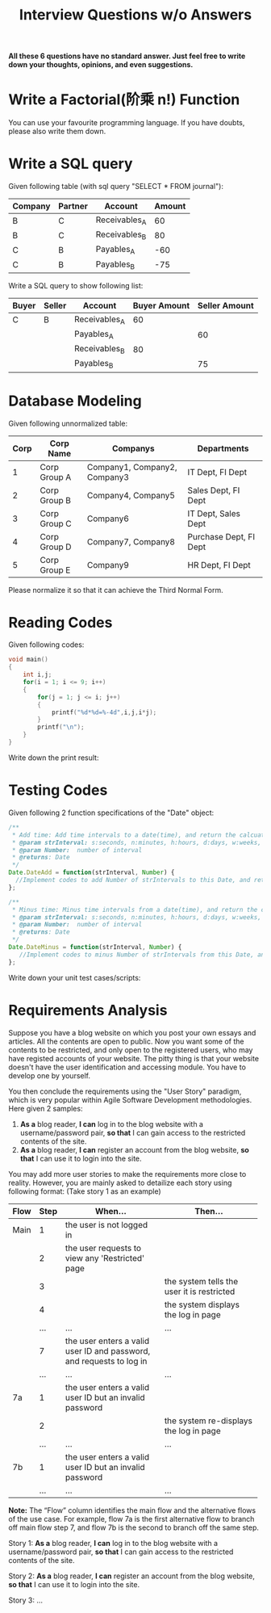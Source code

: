 #+PAGEID: 1866293383
#+VERSION: 9
#+STARTUP: align
#+OPTIONS: toc:0
#+TITLE: Interview Questions w/o Answers

*All these 6 questions have no standard answer. Just feel free to write down your thoughts, opinions, and even suggestions.*

* Write a Factorial(阶乘 n!) Function
You can use your favourite programming language. If you have doubts, please also write them down.

[[../image/halfblank.png]]


* Write a SQL query
Given following table (with sql query "SELECT * FROM journal"):
| Company | Partner | Account       | Amount |
|---------+---------+---------------+--------|
| B       | C       | Receivables_A |     60 |
| B       | C       | Receivables_B |     80 |
| C       | B       | Payables_A    |    -60 |
| C       | B       | Payables_B    |    -75 |

Write a SQL query to show following list:
| Buyer | Seller | Account       | Buyer Amount | Seller Amount |
|-------+--------+---------------+--------------+---------------|
| C     | B      | Receivables_A |           60 |               |
|       |        | Payables_A    |              |            60 |
|       |        | Receivables_B |           80 |               |
|       |        | Payables_B    |              |            75 |

[[../image/halfblank.png]]


* Database Modeling
Given following unnormalized table:
| Corp | Corp Name    | Companys                     | Departments            |
|------+--------------+------------------------------+------------------------|
|    1 | Corp Group A | Company1, Company2, Company3 | IT Dept, FI Dept       |
|    2 | Corp Group B | Company4, Company5           | Sales Dept, FI Dept    |
|    3 | Corp Group C | Company6                     | IT Dept, Sales Dept    |
|    4 | Corp Group D | Company7, Company8           | Purchase Dept, FI Dept |
|    5 | Corp Group E | Company9                     | HR Dept, FI Dept       |

Please normalize it so that it can achieve the Third Normal Form.

[[../image/halfblank.png]]


* Reading Codes
Given following codes:
#+BEGIN_SRC C
void main()  
{  
    int i,j;  
    for(i = 1; i <= 9; i++)  
    {   
        for(j = 1; j <= i; j++) 
        {  
            printf("%d*%d=%-4d",i,j,i*j);  
        }  
        printf("\n");  
    }  
} 
#+END_SRC

Write down the print result:

[[../image/halfblank.png]]


* Testing Codes
Given following 2 function specifications of the "Date" object:
#+BEGIN_SRC js
/**
 * Add time: Add time intervals to a date(time), and return the calcuated date object.
 * @param strInterval: s:seconds, n:minutes, h:hours, d:days, w:weeks, q:quarters, m:month, y:year
 * @param Number:  number of interval
 * @returns: Date
 */
Date.DateAdd = function(strInterval, Number) {
  //Implement codes to add Number of strIntervals to this Date, and return the Date object;
};

/**
 * Minus time: Minus time intervals from a date(time), and return the calcuated date object.
 * @param strInterval: s:seconds, n:minutes, h:hours, d:days, w:weeks, q:quarters, m:month, y:year
 * @param Number:  number of interval
 * @returns: Date
 */
Date.DateMinus = function(strInterval, Number) {
   //Implement codes to minus Number of strIntervals from this Date, and return the Date object;
};
#+END_SRC

Write down your unit test cases/scripts:

[[../image/halfblank.png]]


* Requirements Analysis
Suppose you have a blog website on which you post your own essays and articles. All the contents are open to public. Now you want some of the contents to be restricted, and only open to the registered users, who may have registed accounts of your website. The pitty thing is that your website doesn't have the user identification and accessing module. You have to develop one by yourself.

You then conclude the requirements using the "User Story" paradigm, which is very popular within Agile Software Development methodologies. Here given 2 samples:

1. *As a* blog reader, *I can* log in to the blog website with a username/password pair, *so that* I can gain access to the restricted contents of the site.
2. *As a* blog reader, *I can* register an account from the blog website, *so that* I can use it to login into the site.

You may add more user stories to make the requirements more close to reality. However, you are mainly asked to detailize each story using following format:
(Take story 1 as an example)
|      |      | <40>                                     | <40>                                     |
| Flow | Step | When...                                  | Then...                                  |
|------+------+------------------------------------------+------------------------------------------|
| Main |    1 | the user is not logged in                |                                          |
|      |    2 | the user requests to view any 'Restricted' page |                                          |
|      |    3 |                                          | the system tells the user it is restricted |
|      |    4 |                                          | the system displays the log in page      |
|      |  ... | ...                                      | ...                                      |
|      |    7 | the user enters a valid user ID and password, and requests to log in |                                          |
|      |  ... | ...                                      | ...                                      |
| 7a   |    1 | the user enters a valid user ID but an invalid password |                                          |
|      |    2 |                                          | the system re-displays the log in page   |
|      |  ... | ...                                      | ...                                      |
| 7b   |    1 | the user enters a valid user ID but an invalid password |                                          |
|      |  ... | ...                                      | ...                                      |

*Note:* The “Flow” column identifies the main flow and the alternative flows of the use case. For example, flow 7a is the first alternative flow to branch off main flow step 7, and flow 7b is the second to branch off the same step.  

Story 1: *As a* blog reader, *I can* log in to the blog website with a username/password pair, *so that* I can gain access to the restricted contents of the site. 

[[../image/halfblank.png]]

Story 2: *As a* blog reader, *I can* register an account from the blog website, *so that* I can use it to login into the site.

[[../image/halfblank.png]]

Story 3: ...

[[../image/halfblank.png]]




































